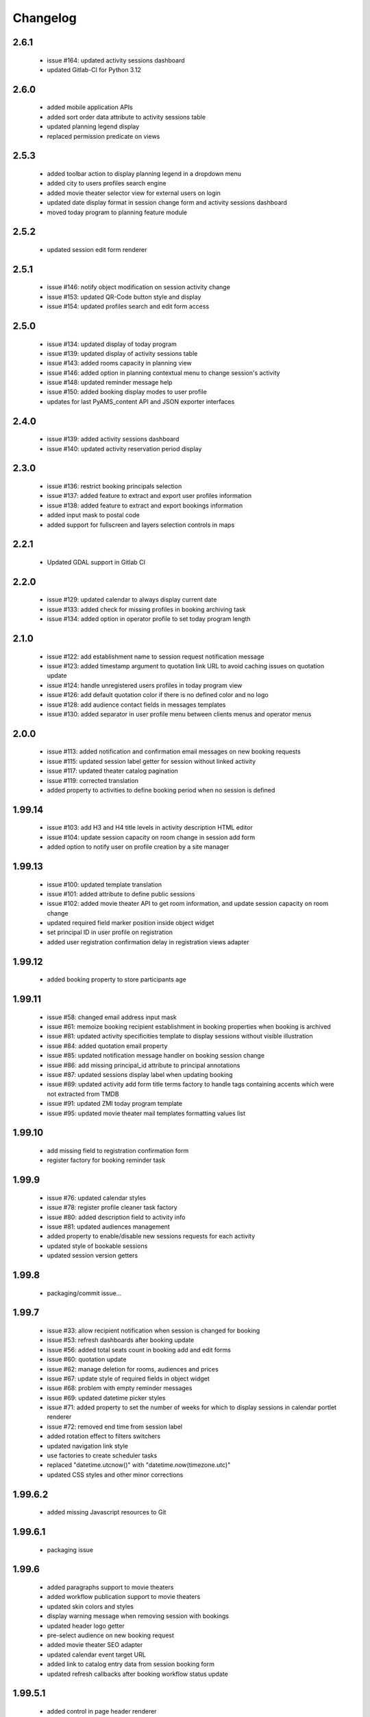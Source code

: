 Changelog
=========

2.6.1
-----
 - issue #164: updated activity sessions dashboard
 - updated Gitlab-CI for Python 3.12

2.6.0
-----
 - added mobile application APIs
 - added sort order data attribute to activity sessions table
 - updated planning legend display
 - replaced permission predicate on views

2.5.3
-----
 - added toolbar action to display planning legend in a dropdown menu
 - added city to users profiles search engine
 - added movie theater selector view for external users on login
 - updated date display format in session change form and activity sessions dashboard
 - moved today program to planning feature module

2.5.2
-----
 - updated session edit form renderer

2.5.1
-----
 - issue #146: notify object modification on session activity change
 - issue #153: updated QR-Code button style and display
 - issue #154: updated profiles search and edit form access

2.5.0
-----
 - issue #134: updated display of today program
 - issue #139: updated display of activity sessions table
 - issue #143: added rooms capacity in planning view
 - issue #146: added option in planning contextual menu to change session's activity
 - issue #148: updated reminder message help
 - issue #150: added booking display modes to user profile
 - updates for last PyAMS_content API and JSON exporter interfaces

2.4.0
-----
 - issue #139: added activity sessions dashboard
 - issue #140: updated activity reservation period display

2.3.0
-----
 - issue #136: restrict booking principals selection
 - issue #137: added feature to extract and export user profiles information
 - issue #138: added feature to extract and export bookings information
 - added input mask to postal code
 - added support for fullscreen and layers selection controls in maps

2.2.1
-----
 - Updated GDAL support in Gitlab CI

2.2.0
-----
 - issue #129: updated calendar to always display current date
 - issue #133: added check for missing profiles in booking archiving task
 - issue #134: added option in operator profile to set today program length

2.1.0
-----
 - issue #122: add establishment name to session request notification message
 - issue #123: added timestamp argument to quotation link URL to avoid caching issues on quotation update
 - issue #124: handle unregistered users profiles in today program view
 - issue #126: add default quotation color if there is no defined color and no logo
 - issue #128: add audience contact fields in messages templates
 - issue #130: added separator in user profile menu between clients menus and operator menus

2.0.0
-----
 - issue #113: added notification and confirmation email messages on new booking requests
 - issue #115: updated session label getter for session without linked activity
 - issue #117: updated theater catalog pagination
 - issue #119: corrected translation
 - added property to activities to define booking period when no session is defined

1.99.14
-------
 - issue #103: add H3 and H4 title levels in activity description HTML editor
 - issue #104: update session capacity on room change in session add form
 - added option to notify user on profile creation by a site manager

1.99.13
-------
 - issue #100: updated template translation
 - issue #101: added attribute to define public sessions
 - issue #102: added movie theater API to get room information, and update session capacity on room change
 - updated required field marker position inside object widget
 - set principal ID in user profile on registration
 - added user registration confirmation delay in registration views adapter

1.99.12
-------
 - added booking property to store participants age

1.99.11
-------
 - issue #58: changed email address input mask
 - issue #61: memoize booking recipient establishment in booking properties when booking is archived
 - issue #81: updated activity specificities template to display sessions without visible illustration
 - issue #84: added quotation email property
 - issue #85: updated notification message handler on booking session change
 - issue #86: add missing principal_id attribute to principal annotations
 - issue #87: updated sessions display label when updating booking
 - issue #89: updated activity add form title terms factory to handle tags containing accents
   which were not extracted from TMDB
 - issue #91: updated ZMI today program template
 - issue #95: updated movie theater mail templates formatting values list

1.99.10
-------
 - add missing field to registration confirmation form
 - register factory for booking reminder task

1.99.9
------
 - issue #76: updated calendar styles
 - issue #78: register profile cleaner task factory
 - issue #80: added description field to activity info
 - issue #81: updated audiences management
 - added property to enable/disable new sessions requests for each activity
 - updated style of bookable sessions
 - updated session version getters

1.99.8
------
 - packaging/commit issue...

1.99.7
------
 - issue #33: allow recipient notification when session is changed for booking
 - issue #53: refresh dashboards after booking update
 - issue #56: added total seats count in booking add and edit forms
 - issue #60: quotation update
 - issue #62: manage deletion for rooms, audiences and prices
 - issue #67: update style of required fields in object widget
 - issue #68: problem with empty reminder messages
 - issue #69: updated datetime picker styles
 - issue #71: added property to set the number of weeks for which to display sessions in calendar portlet renderer
 - issue #72: removed end time from session label
 - added rotation effect to filters switchers
 - updated navigation link style
 - use factories to create scheduler tasks
 - replaced "datetime.utcnow()" with "datetime.now(timezone.utc)"
 - updated CSS styles and other minor corrections

1.99.6.2
--------
 - added missing Javascript resources to Git

1.99.6.1
--------
 - packaging issue

1.99.6
------
 - added paragraphs support to movie theaters
 - added workflow publication support to movie theaters
 - updated skin colors and styles
 - display warning message when removing session with bookings
 - updated header logo getter
 - pre-select audience on new booking request
 - added movie theater SEO adapter
 - updated calendar event target URL
 - added link to catalog entry data from session booking form
 - updated refresh callbacks after booking workflow status update

1.99.5.1
--------
 - added control in page header renderer

1.99.5
------
 - issue #33: allow recipient notification when session is changed for booking
 - issue #34: automatically update sesion capacity when moved to a new room with higher capacity
 - issue #35: update dashboard on booking update
 - added user profile views
 - updated portlets and renderers for menus, navigation and styles

1.99.4
------
 - issue #27: added theater setting to set first week day displayed in calendars
 - issue #30: updated actions used to update content illustrations from medias gallery
 - issue #31: added free accompanists count in booking data
 - issue #32: allow direct booking validation from creation form
 - updated event title getter
 - updated user profile edit form
 - added column priority getter for use in responsive tables

1.99.3
------
 - issue #21: added display of principal phone number
 - issue #22: updated shared content header viewlet to add button to go back to dashboard
 - issue #25: updated prompt of activity selection widget
 - issue #26: added support for vertical synchronization of calendars
 - issue #27: removed theater week view from calendar
 - issue #30: added action to set content illustration from medias gallery image
 - issue #31: updated accompagnists price handler in quotations

1.99.2.4
--------
 - removed code dependency on OAuth authentication module (bis!)

1.99.2.3
--------
 - removed code dependency on OAuth authentication module

1.99.2.2
--------
 - updated tests requirements

1.99.2.1
--------
 - issue #24: updated booking value getter in dashboards

1.99.2
------
 - updated menus order
 - added paragraphs factory settings support to movie theater
 - updated booking recipient label
 - added structure type attribute to user profile
 - disable autocomplete on user profile creation form
 - added structures types references table
 - renamed MSC skin
 - updated movie theater breadcrumbs
 - added marker interface to user dashboard views
 - updated translations
 - updated session seats
 - updated session label adapter
 - added button in booking add form to automatically redirect to validation form after creation
 - updated AJAX finder URL to only get activities declared inside movie theater
 - removed unused fields from address
 - added tooltips on calendar events
 - added permission and role to manage references tables
 - allow theater manager to assign role to other managers
 - include TMDB images as gallery paragraph instead of global gallery
 - removed gallery support on catalog entries
 - disabled paragraphs associations menu
 - updated illustrations adapters
 - updated activity types forms (fixes issue #6)
 - added condition on bookings button display
 - added missing picture to Git
 - updated theater planning menu position

1.99.1
------
 - added edit forms content getters
 - added custom catalog entry roles adapters
 - removed roles restrictions menu entries from theater navigation menu
 - removed source folder from movie theater activity types properties (issue #6)
 - changed reminder delay unit from hours to days (issue #4]
 - updated theater settings edit form (issue #4)

1.99.0.1
--------
 - fixed packaging issue

1.99.0
------
 - first preliminary release
